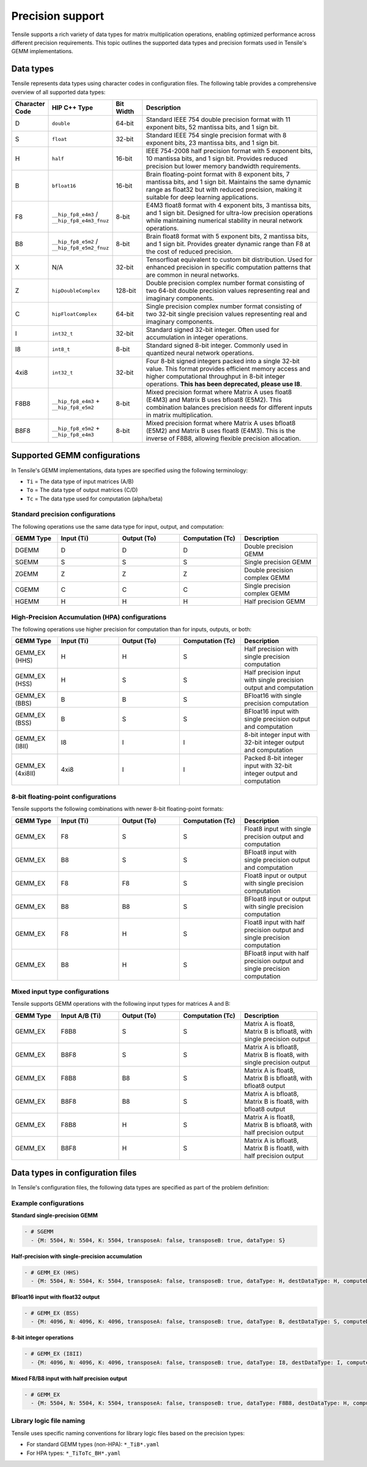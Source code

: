 .. meta::
  :description: Tensile is a tool for creating a benchmark-driven backend library for GEMM
  :keywords: precision, data types, Tensile precision, Tensile data types, ROCm

.. _precision-support:

********************************
Precision support
********************************

Tensile supports a rich variety of data types for matrix multiplication operations, enabling optimized performance
across different precision requirements. This topic outlines the supported data types and precision formats
used in Tensile's GEMM implementations.

Data types
==========

Tensile represents data types using character codes in configuration files. The following table provides
a comprehensive overview of all supported data types:

.. list-table::
   :header-rows: 1
   :widths: 10 20 10 60

   * - Character Code
     - HIP C++ Type
     - Bit Width
     - Description

   * - D
     - ``double``
     - 64-bit
     - Standard IEEE 754 double precision format with 11 exponent bits, 52 mantissa bits, and 1 sign bit.

   * - S
     - ``float``
     - 32-bit
     - Standard IEEE 754 single precision format with 8 exponent bits, 23 mantissa bits, and 1 sign bit.

   * - H
     - ``half``
     - 16-bit
     - IEEE 754-2008 half precision format with 5 exponent bits, 10 mantissa bits, and 1 sign bit.
       Provides reduced precision but lower memory bandwidth requirements.

   * - B
     - ``bfloat16``
     - 16-bit
     - Brain floating-point format with 8 exponent bits, 7 mantissa bits, and 1 sign bit. Maintains the
       same dynamic range as float32 but with reduced precision, making it suitable for deep learning applications.

   * - F8
     - ``__hip_fp8_e4m3`` / ``__hip_fp8_e4m3_fnuz``
     - 8-bit
     - E4M3 float8 format with 4 exponent bits, 3 mantissa bits, and 1 sign bit. Designed for ultra-low precision
       operations while maintaining numerical stability in neural network operations.

   * - B8
     - ``__hip_fp8_e5m2`` / ``__hip_fp8_e5m2_fnuz``
     - 8-bit
     - Brain float8 format with 5 exponent bits, 2 mantissa bits, and 1 sign bit. Provides greater dynamic range than
       F8 at the cost of reduced precision.

   * - X
     - N/A
     - 32-bit
     - Tensorfloat equivalent to custom bit distribution. Used for enhanced precision in specific computation patterns
       that are common in neural networks.

   * - Z
     - ``hipDoubleComplex``
     - 128-bit
     - Double precision complex number format consisting of two 64-bit double precision values representing real
       and imaginary components.

   * - C
     - ``hipFloatComplex``
     - 64-bit
     - Single precision complex number format consisting of two 32-bit single precision values representing real
       and imaginary components.

   * - I
     - ``int32_t``
     - 32-bit
     - Standard signed 32-bit integer. Often used for accumulation in integer operations.

   * - I8
     - ``int8_t``
     - 8-bit
     - Standard signed 8-bit integer. Commonly used in quantized neural network operations.

   * - 4xi8
     - ``int32_t``
     - 32-bit
     - Four 8-bit signed integers packed into a single 32-bit value. This format provides efficient memory access
       and higher computational throughput in 8-bit integer operations. **This has been deprecated, please use I8**.

   * - F8B8
     - ``__hip_fp8_e4m3`` + ``__hip_fp8_e5m2``
     - 8-bit
     - Mixed precision format where Matrix A uses float8 (E4M3) and Matrix B uses bfloat8 (E5M2). This combination
       balances precision needs for different inputs in matrix multiplication.

   * - B8F8
     - ``__hip_fp8_e5m2`` + ``__hip_fp8_e4m3``
     - 8-bit
     - Mixed precision format where Matrix A uses bfloat8 (E5M2) and Matrix B uses float8 (E4M3). This is the
       inverse of F8B8, allowing flexible precision allocation.

Supported GEMM configurations
=============================

In Tensile's GEMM implementations, data types are specified using the following terminology:

* ``Ti`` = The data type of input matrices (A/B)
* ``To`` = The data type of output matrices (C/D)
* ``Tc`` = The data type used for computation (alpha/beta)

Standard precision configurations
---------------------------------

The following operations use the same data type for input, output, and computation:

.. list-table::
   :header-rows: 1
   :widths: 15 20 20 20 25

   * - GEMM Type
     - Input (Ti)
     - Output (To)
     - Computation (Tc)
     - Description

   * - DGEMM
     - D
     - D
     - D
     - Double precision GEMM

   * - SGEMM
     - S
     - S
     - S
     - Single precision GEMM

   * - ZGEMM
     - Z
     - Z
     - Z
     - Double precision complex GEMM

   * - CGEMM
     - C
     - C
     - C
     - Single precision complex GEMM

   * - HGEMM
     - H
     - H
     - H
     - Half precision GEMM

High-Precision Accumulation (HPA) configurations
------------------------------------------------

The following operations use higher precision for computation than for inputs, outputs, or both:

.. list-table::
   :header-rows: 1
   :widths: 15 20 20 20 25

   * - GEMM Type
     - Input (Ti)
     - Output (To)
     - Computation (Tc)
     - Description

   * - GEMM_EX (HHS)
     - H
     - H
     - S
     - Half precision with single precision computation

   * - GEMM_EX (HSS)
     - H
     - S
     - S
     - Half precision input with single precision output and computation

   * - GEMM_EX (BBS)
     - B
     - B
     - S
     - BFloat16 with single precision computation

   * - GEMM_EX (BSS)
     - B
     - S
     - S
     - BFloat16 input with single precision output and computation

   * - GEMM_EX (I8II)
     - I8
     - I
     - I
     - 8-bit integer input with 32-bit integer output and computation

   * - GEMM_EX (4xi8II)
     - 4xi8
     - I
     - I
     - Packed 8-bit integer input with 32-bit integer output and computation

8-bit floating-point configurations
-----------------------------------

Tensile supports the following combinations with newer 8-bit floating-point formats:

.. list-table::
   :header-rows: 1
   :widths: 15 20 20 20 25

   * - GEMM Type
     - Input (Ti)
     - Output (To)
     - Computation (Tc)
     - Description

   * - GEMM_EX
     - F8
     - S
     - S
     - Float8 input with single precision output and computation

   * - GEMM_EX
     - B8
     - S
     - S
     - BFloat8 input with single precision output and computation

   * - GEMM_EX
     - F8
     - F8
     - S
     - Float8 input or output with single precision computation

   * - GEMM_EX
     - B8
     - B8
     - S
     - BFloat8 input or output with single precision computation

   * - GEMM_EX
     - F8
     - H
     - S
     - Float8 input with half precision output and single precision computation

   * - GEMM_EX
     - B8
     - H
     - S
     - BFloat8 input with half precision output and single precision computation

Mixed input type configurations
-------------------------------

Tensile supports GEMM operations with the following input types for matrices A and B:

.. list-table::
   :header-rows: 1
   :widths: 15 20 20 20 25

   * - GEMM Type
     - Input A/B (Ti)
     - Output (To)
     - Computation (Tc)
     - Description

   * - GEMM_EX
     - F8B8
     - S
     - S
     - Matrix A is float8, Matrix B is bfloat8, with single precision output

   * - GEMM_EX
     - B8F8
     - S
     - S
     - Matrix A is bfloat8, Matrix B is float8, with single precision output

   * - GEMM_EX
     - F8B8
     - B8
     - S
     - Matrix A is float8, Matrix B is bfloat8, with bfloat8 output

   * - GEMM_EX
     - B8F8
     - B8
     - S
     - Matrix A is bfloat8, Matrix B is float8, with bfloat8 output

   * - GEMM_EX
     - F8B8
     - H
     - S
     - Matrix A is float8, Matrix B is bfloat8, with half precision output

   * - GEMM_EX
     - B8F8
     - H
     - S
     - Matrix A is bfloat8, Matrix B is float8, with half precision output

Data types in configuration files
=================================

In Tensile's configuration files, the following data types are specified as part of the problem definition:

Example configurations
----------------------

**Standard single-precision GEMM**

.. code-block:: yaml

   - # SGEMM
     - {M: 5504, N: 5504, K: 5504, transposeA: false, transposeB: true, dataType: S}

**Half-precision with single-precision accumulation**

.. code-block:: yaml

   - # GEMM_EX (HHS)
     - {M: 5504, N: 5504, K: 5504, transposeA: false, transposeB: true, dataType: H, destDataType: H, computeDataType: S}

**BFloat16 input with float32 output**

.. code-block:: yaml

   - # GEMM_EX (BSS)
     - {M: 4096, N: 4096, K: 4096, transposeA: false, transposeB: true, dataType: B, destDataType: S, computeDataType: S}

**8-bit integer operations**

.. code-block:: yaml

   - # GEMM_EX (I8II)
     - {M: 4096, N: 4096, K: 4096, transposeA: false, transposeB: true, dataType: I8, destDataType: I, computeDataType: I}

**Mixed F8/B8 input with half precision output**

.. code-block:: yaml

   - # GEMM_EX
     - {M: 5504, N: 5504, K: 5504, transposeA: false, transposeB: true, dataType: F8B8, destDataType: H, computeDataType: S}

Library logic file naming
-------------------------

Tensile uses specific naming conventions for library logic files based on the precision types:

* For standard GEMM types (non-HPA): ``*_TiB*.yaml``
* For HPA types: ``*_TiToTc_BH*.yaml``
